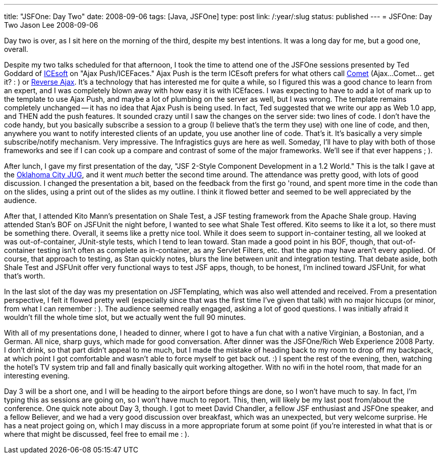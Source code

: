 ---
title: "JSFOne: Day Two"
date: 2008-09-06
tags: [Java, JSFOne]
type: post
link: /:year/:slug
status: published
---
= JSFOne: Day Two
Jason Lee
2008-09-06

Day two is over, as I sit here on the morning of the third, despite my best intentions.  It was a long day for me, but  a good one, overall.
// more

Despite my two talks scheduled for that afternoon, I took the time to attend one of the JSFOne sessions presented by Ted Goddard of http://www.icesoft.com/[ICEsoft] on "Ajax Push/ICEFaces."  Ajax Push is the term ICEsoft prefers for what others call http://cometdaily.com/[Comet] (Ajax...Comet... get it? : ) or http://directwebremoting.org/dwr/reverse-ajax[Reverse Ajax].  It's a technology that has interested me for quite a while, so I figured this was a good chance to learn from an expert, and I was completely blown away with how easy it is with ICEfaces.  I was expecting to have to add a lot of mark up to the template to use Ajax Push, and maybe a lot of plumbing on the server as well, but I was wrong.  The template remains completely unchanged -- it has no idea that Ajax Push is being used.  In fact, Ted suggested that we write our app as Web 1.0 app, and THEN add the push features.  It sounded crazy until I saw the changes on the server side:  two lines of code.  I don't have the code handy, but you basically subscribe a session to a group (I believe that's the term they use) with one line of code, and then, anywhere you want to notify interested clients of an update, you use another line of code.  That's it.  It's basically a very simple subscribe/notify mechanism.  Very impressive.  The Infragistics guys are here as well.  Someday, I'll have to play with both of those frameworks and see if I can cook up a compare and contrast of some of the major frameworks.  We'll see if that ever happens ; ).

After lunch, I gave my first presentation of the day, "JSF 2-Style Component Development in a 1.2 World." This is the talk I gave at the http://okcjug.org[Oklahoma City JUG], and it went _much_ better the second time around.  The attendance was pretty good, with lots of good discussion.  I changed the presentation a bit, based on the feedback from the first go 'round, and spent more time in the code than on the slides, using a print out of the slides as my outline.  I think it flowed better and seemed to be well appreciated by the audience.

After that, I attended Kito Mann's presentation on Shale Test, a JSF testing framework from the Apache Shale group.  Having attended Stan's BOF on JSFUnit the night before, I wanted to see what Shale Test offered.  Kito seems to like it a lot, so there must be something there.  Overall, it seems like a pretty nice tool.  While it does seem to support in-container testing, all we looked at was out-of-container, JUnit-style tests, which I tend to lean toward.  Stan made a good point in his BOF, though, that out-of-container testing isn't often as complete as in-container, as any Servlet Filters, etc. that the app may have aren't every applied.  Of course, that approach to testing, as Stan quickly notes, blurs the line between unit and integration testing.  That debate aside, both Shale Test and JSFUnit offer very functional ways to test JSF apps, though, to be honest, I'm inclined toward JSFUnit, for what that's worth.

In the last slot of the day was my presentation on JSFTemplating, which was also well attended and received.  From a presentation perspective, I felt it flowed pretty well (especially since that was the first time I've given that talk) with no major hiccups (or minor, from what I can remember : ).  The audience seemed really engaged, asking a lot of good questions.  I was initially afraid it wouldn't fill the whole time slot, but we actually went the full 90 minutes.

With all of my presentations done, I headed to dinner, where I got to have a fun chat with a native Virginian, a Bostonian, and a German.  All nice, sharp guys, which made for good conversation.  After dinner was the JSFOne/Rich Web Experience 2008 Party.  I don't drink, so that part didn't appeal to me much, but I made the mistake of heading back to my room to drop off my backpack, at which point I got comfortable and wasn't able to force myself to get back out. :)  I spent the rest of the evening, then, watching the hotel's TV system trip and fall and finally basically quit working altogether.  With no wifi in the hotel room, that made for an interesting evening.

Day 3 will be a short one, and I will be heading to the airport before things are done, so I won't have much to say.  In fact, I'm typing this as sessions are going on, so I won't have much to report.  This, then, will likely be my last post from/about the conference.  One quick note about Day 3, though.  I got to meet David Chandler, a fellow JSF enthusiast and JSFOne speaker, and a fellow Believer, and we had a very good discussion over breakfast, which was an unexpected, but very welcome surprise.  He has a neat project going on, which I may discuss in a more appropriate forum at some point (if you're interested in what that is or where that might be discussed, feel free to email me : ).
